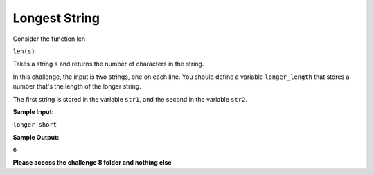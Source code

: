 Longest String
==============

Consider the function len

``len(s)``

Takes a string s and returns the number of characters in the string.

In this challenge, the input is two strings, one on each line. You should define a variable ``longer_length`` that stores a number that's the length of the longer string.

The first string is stored in the variable ``str1``, and the second in the variable ``str2``.

**Sample Input:**

``longer
short``

**Sample Output:**

``6``

**Please access the challenge 8 folder and nothing else**

.. jupyterlite::
   :width: 100%
   :height: 800px
   :prompt: Begin!
   :prompt_color: #00aa42